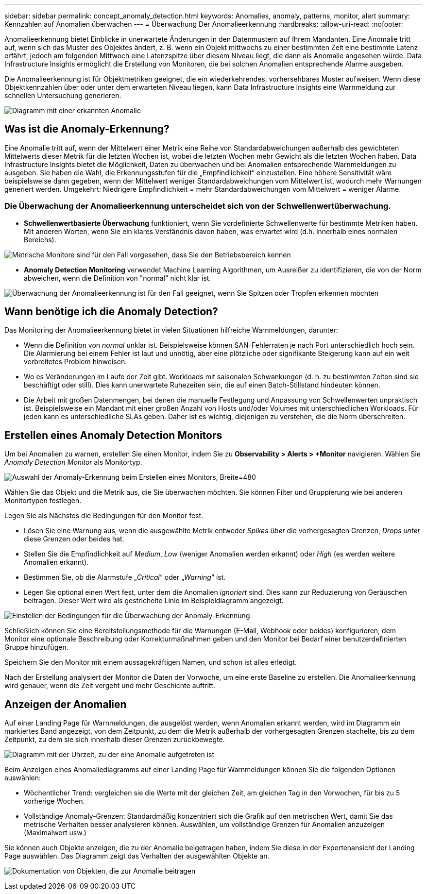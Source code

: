 ---
sidebar: sidebar 
permalink: concept_anomaly_detection.html 
keywords: Anomalies, anomaly, patterns, monitor, alert 
summary: Kennzahlen auf Anomalien überwachen 
---
= Überwachung Der Anomalieerkennung
:hardbreaks:
:allow-uri-read: 
:nofooter: 


[role="lead"]
Anomalieerkennung bietet Einblicke in unerwartete Änderungen in den Datenmustern auf Ihrem Mandanten. Eine Anomalie tritt auf, wenn sich das Muster des Objektes ändert, z. B. wenn ein Objekt mittwochs zu einer bestimmten Zeit eine bestimmte Latenz erfährt, jedoch am folgenden Mittwoch eine Latenzspitze über diesem Niveau liegt, die dann als Anomalie angesehen würde. Data Infrastructure Insights ermöglicht die Erstellung von Monitoren, die bei solchen Anomalien entsprechende Alarme ausgeben.

Die Anomalieerkennung ist für Objektmetriken geeignet, die ein wiederkehrendes, vorhersehbares Muster aufweisen. Wenn diese Objektkennzahlen über oder unter dem erwarteten Niveau liegen, kann Data Infrastructure Insights eine Warnmeldung zur schnellen Untersuchung generieren.

image:anomaly_detection_expert_view.png["Diagramm mit einer erkannten Anomalie"]



== Was ist die Anomaly-Erkennung?

Eine Anomalie tritt auf, wenn der Mittelwert einer Metrik eine Reihe von Standardabweichungen außerhalb des gewichteten Mittelwerts dieser Metrik für die letzten Wochen ist, wobei die letzten Wochen mehr Gewicht als die letzten Wochen haben. Data Infrastructure Insights bietet die Möglichkeit, Daten zu überwachen und bei Anomalien entsprechende Warnmeldungen zu ausgeben. Sie haben die Wahl, die Erkennungsstufen für die „Empfindlichkeit“ einzustellen. Eine höhere Sensitivität wäre beispielsweise dann gegeben, wenn der Mittelwert weniger Standardabweichungen vom Mittelwert ist, wodurch mehr Warnungen generiert werden. Umgekehrt: Niedrigere Empfindlichkeit = mehr Standardabweichungen vom Mittelwert = weniger Alarme.



=== Die Überwachung der Anomalieerkennung unterscheidet sich von der Schwellenwertüberwachung.

* *Schwellenwertbasierte Überwachung* funktioniert, wenn Sie vordefinierte Schwellenwerte für bestimmte Metriken haben. Mit anderen Worten, wenn Sie ein klares Verständnis davon haben, was erwartet wird (d.h. innerhalb eines normalen Bereichs).


image:MetricMonitor_blurb.png["Metrische Monitore sind für den Fall vorgesehen, dass Sie den Betriebsbereich kennen"]

* *Anomaly Detection Monitoring* verwendet Machine Learning Algorithmen, um Ausreißer zu identifizieren, die von der Norm abweichen, wenn die Definition von "normal" nicht klar ist.


image:ADMonitor_blurb.png["Überwachung der Anomalieerkennung ist für den Fall geeignet, wenn Sie Spitzen oder Tropfen erkennen möchten"]



== Wann benötige ich die Anomaly Detection?

Das Monitoring der Anomalieerkennung bietet in vielen Situationen hilfreiche Warnmeldungen, darunter:

* Wenn die Definition von _normal_ unklar ist. Beispielsweise können SAN-Fehlerraten je nach Port unterschiedlich hoch sein. Die Alarmierung bei einem Fehler ist laut und unnötig, aber eine plötzliche oder signifikante Steigerung kann auf ein weit verbreitetes Problem hinweisen.
* Wo es Veränderungen im Laufe der Zeit gibt. Workloads mit saisonalen Schwankungen (d. h. zu bestimmten Zeiten sind sie beschäftigt oder still). Dies kann unerwartete Ruhezeiten sein, die auf einen Batch-Stillstand hindeuten können.
* Die Arbeit mit großen Datenmengen, bei denen die manuelle Festlegung und Anpassung von Schwellenwerten unpraktisch ist. Beispielsweise ein Mandant mit einer großen Anzahl von Hosts und/oder Volumes mit unterschiedlichen Workloads. Für jeden kann es unterschiedliche SLAs geben. Daher ist es wichtig, diejenigen zu verstehen, die die Norm überschreiten.




== Erstellen eines Anomaly Detection Monitors

Um bei Anomalien zu warnen, erstellen Sie einen Monitor, indem Sie zu *Observability > Alerts > +Monitor* navigieren. Wählen Sie _Anomaly Detection Monitor_ als Monitortyp.

image:AnomalyDetectionMonitorChoice.png["Auswahl der Anomaly-Erkennung beim Erstellen eines Monitors, Breite=480"]

Wählen Sie das Objekt und die Metrik aus, die Sie überwachen möchten. Sie können Filter und Gruppierung wie bei anderen Monitortypen festlegen.

Legen Sie als Nächstes die Bedingungen für den Monitor fest.

* Lösen Sie eine Warnung aus, wenn die ausgewählte Metrik entweder _Spikes über_ die vorhergesagten Grenzen, _Drops unter_ diese Grenzen oder beides hat.
* Stellen Sie die Empfindlichkeit auf _Medium_, _Low_ (weniger Anomalien werden erkannt) oder _High_ (es werden weitere Anomalien erkannt).
* Bestimmen Sie, ob die Alarmstufe „_Critical_“ oder „_Warning_“ ist.
* Legen Sie optional einen Wert fest, unter dem die Anomalien _ignoriert_ sind. Dies kann zur Reduzierung von Geräuschen beitragen. Dieser Wert wird als gestrichelte Linie im Beispieldiagramm angezeigt.


image:AnomalyDetectionMonitorConditions.png["Einstellen der Bedingungen für die Überwachung der Anomaly-Erkennung"]

Schließlich können Sie eine Bereitstellungsmethode für die Warnungen (E-Mail, Webhook oder beides) konfigurieren, dem Monitor eine optionale Beschreibung oder Korrekturmaßnahmen geben und den Monitor bei Bedarf einer benutzerdefinierten Gruppe hinzufügen.

Speichern Sie den Monitor mit einem aussagekräftigen Namen, und schon ist alles erledigt.

Nach der Erstellung analysiert der Monitor die Daten der Vorwoche, um eine erste Baseline zu erstellen. Die Anomalieerkennung wird genauer, wenn die Zeit vergeht und mehr Geschichte auftritt.



== Anzeigen der Anomalien

Auf einer Landing Page für Warnmeldungen, die ausgelöst werden, wenn Anomalien erkannt werden, wird im Diagramm ein markiertes Band angezeigt, von dem Zeitpunkt, zu dem die Metrik außerhalb der vorhergesagten Grenzen stachelte, bis zu dem Zeitpunkt, zu dem sie sich innerhalb dieser Grenzen zurückbewegte.

image:Anomaly_Detection_Chart_Example_Expert_View.png["Diagramm mit der Uhrzeit, zu der eine Anomalie aufgetreten ist"]

Beim Anzeigen eines Anomaliediagramms auf einer Landing Page für Warnmeldungen können Sie die folgenden Optionen auswählen:

* Wöchentlicher Trend: vergleichen sie die Werte mit der gleichen Zeit, am gleichen Tag in den Vorwochen, für bis zu 5 vorherige Wochen.
* Vollständige Anomaly-Grenzen: Standardmäßig konzentriert sich die Grafik auf den metrischen Wert, damit Sie das metrische Verhalten besser analysieren können. Auswählen, um vollständige Grenzen für Anomalien anzuzeigen (Maximalwert usw.)


Sie können auch Objekte anzeigen, die zu der Anomalie beigetragen haben, indem Sie diese in der Expertenansicht der Landing Page auswählen. Das Diagramm zeigt das Verhalten der ausgewählten Objekte an.

image:Anomaly_Detection_Contributing_Objects.png["Dokumentation von Objekten, die zur Anomalie beitragen"]
